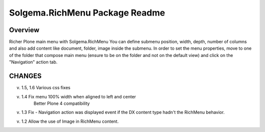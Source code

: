 Solgema.RichMenu Package Readme
=========================

Overview
--------
Richer Plone main menu with Solgema.RichMenu
You can define submenu position, width, depth, number of columns and also add content like document, folder, image inside the submenu.
In order to set the menu properties, move to one of the folder that compose main menu (ensure to be on the folder and not on the default view)
and click on the "Navigation" action tab.


CHANGES
-------

v. 1.5, 1.6 Various css fixes

v. 1.4 Fix menu 100% width when aligned to left and center
      Better Plone 4 compatibility

v. 1.3 Fix - Navigation action was displayed event if the DX content type hadn't the RichMenu behavior.

v. 1.2 Allow the use of Image in RichMenu content.
